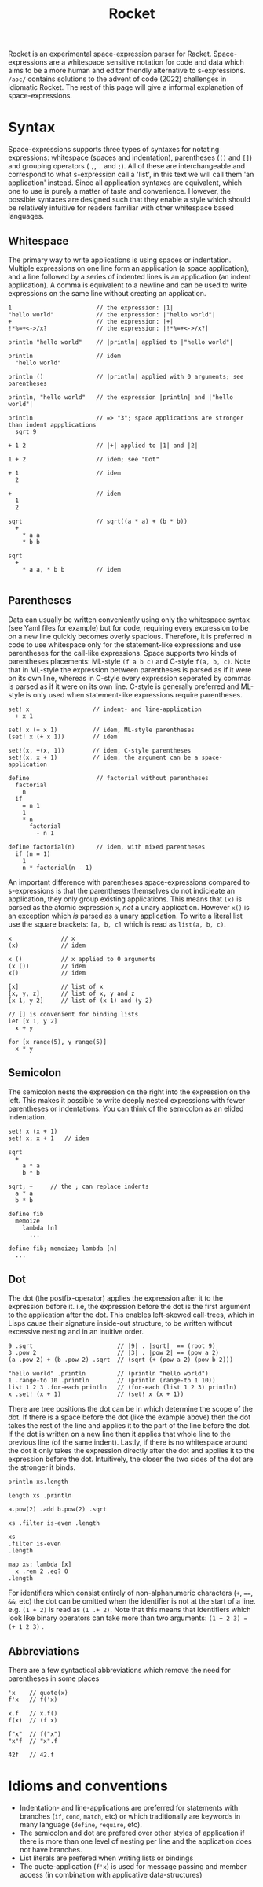 #+title: Rocket
Rocket is an experimental space-expression parser for Racket. Space-expressions are a whitespace sensitive notation for code and data which aims to be a more human and editor friendly alternative to s-expressions. ~/aoc/~ contains solutions to the advent of code (2022) challenges in idiomatic Rocket. The rest of this page will give a informal explanation of space-expressions.

[[./day25.png]]

* Syntax
Space-expressions supports three types of syntaxes for notating expressions: whitespace (spaces and indentation), parentheses (~()~ and ~[]~) and grouping operators ( ~,~, ~.~ and ~;~). All of these are interchangeable and correspond to what s-expression call a 'list', in this text we will call them 'an application' instead. Since all application syntaxes are equivalent, which one to use is purely a matter of taste and convenience. However, the possible syntaxes are designed such that they enable a style which should be relatively intuitive for readers familiar with other whitespace based languages.
** Whitespace
The primary way to write applications is using spaces or indentation. Multiple expressions on one line form an application (a space application), and a line followed by a series of indented lines is an application (an indent application). A comma is equivalent to a newline and can be used to write expressions on the same line without creating an application.
#+begin_src
1                        // the expression: |1|
"hello world"            // the expression: |"hello world"|
+                        // the expression: |+|
!*%=+<->/x?              // the expression: |!*%=+<->/x?|

println "hello world"    // |println| applied to |"hello world"|

println                  // idem
  "hello world"

println ()               // |println| applied with 0 arguments; see parentheses

println, "hello world"   // the expression |println| and |"hello world"|

println                  // => "3"; space applications are stronger than indent appplications
  sqrt 9

+ 1 2                    // |+| applied to |1| and |2|

1 + 2                    // idem; see "Dot"

+ 1                      // idem
  2

+                        // idem
  1
  2

sqrt                     // sqrt((a * a) + (b * b))
  +
    * a a
    * b b

sqrt
  +
    * a a, * b b         // idem

#+end_src
** Parentheses
Data can usually be written conveniently using only the whitespace syntax (see Yaml files for example) but for code, requiring every expression to be on a new line quickly becomes overly spacious. Therefore, it is preferred in code to use whitespace only for the statement-like expressions and use parentheses for the call-like expressions. Space supports two kinds of parentheses placements: ML-style ~(f a b c)~ and C-style ~f(a, b, c)~. Note that in ML-style the expression between parentheses is parsed as if it were on its own line, whereas in C-style every expression seperated by commas is parsed as if it were on its own line. C-style is generally preferred and ML-style is only used when statement-like expressions require parentheses.
#+begin_src
set! x                  // indent- and line-application
  + x 1

set! x (+ x 1)          // idem, ML-style parentheses
(set! x (+ x 1))        // idem

set!(x, +(x, 1))        // idem, C-style parentheses
set!(x, x + 1)          // idem, the argument can be a space-application

define                   // factorial without parentheses
  factorial
    n
  if
    = n 1
    1
    * n
      factorial
        - n 1

define factorial(n)      // idem, with mixed parentheses
  if (n = 1)
    1
    n * factorial(n - 1)
#+end_src
An important difference with parentheses space-expressions compared to s-expressions is that the parentheses themselves do not indicieate an application, they only group existing applications. This means that ~(x)~ is parsed as the atomic expression ~x~, /not/ a unary application. However ~x()~ is an exception which /is/ parsed as a unary application. To write a literal list use the square brackets: ~[a, b, c]~ which is read as ~list(a, b, c)~.
#+begin_src
x              // x
(x)            // idem

x ()           // x applied to 0 arguments
(x ())         // idem
x()            // idem

[x]            // list of x
[x, y, z]      // list of x, y and z
[x 1, y 2]     // list of (x 1) and (y 2)

// [] is convenient for binding lists
let [x 1, y 2]
  x + y

for [x range(5), y range(5)]
  x * y
#+end_src
** Semicolon
The semicolon nests the expression on the right into the expression on the left. This makes it possible to write deeply nested expressions with fewer parentheses or indentations. You can think of the semicolon as an elided indentation.
#+begin_src
set! x (x + 1)
set! x; x + 1   // idem

sqrt
  +
    a * a
    b * b

sqrt; +     // the ; can replace indents
  a * a
  b * b

define fib
  memoize
    lambda [n]
      ...

define fib; memoize; lambda [n]
  ...
#+end_src
** Dot
The dot (the postfix-operator) applies the expression after it to the expression before it. i.e, the expression before the dot is the first argument to the application after the dot. This enables left-skewed call-trees, which in Lisps cause their signature inside-out structure, to be written without excessive nesting and in an inuitive order.
#+begin_src
9 .sqrt                        // |9| . |sqrt|  == (root 9)
3 .pow 2                       // |3| . |pow 2| == (pow a 2)
(a .pow 2) + (b .pow 2) .sqrt  // (sqrt (+ (pow a 2) (pow b 2)))

"hello world" .println         // (println "hello world")
1 .range-to 10 .println        // (println (range-to 1 10))
list 1 2 3 .for-each println   // (for-each (list 1 2 3) println)
x .set! (x + 1)                // (set! x (x + 1))
#+end_src
There are tree positions the dot can be in which determine the scope of the dot. If there is a space before the dot (like the example above) then the dot takes the rest of the line and applies it to the part of the line before the dot. If the dot is written on a new line then it applies that whole line to the previous line (of the same indent). Lastly, if there is no whitespace around the dot it only takes the expression directly after the dot and applies it to the expression before the dot. Intuitively, the closer the two sides of the dot are the stronger it binds.
#+begin_src
println xs.length

length xs .println

a.pow(2) .add b.pow(2) .sqrt

xs .filter is-even .length

xs
.filter is-even
.length

map xs; lambda [x]
  x .rem 2 .eq? 0
.length
#+end_src
For identifiers which consist entirely of non-alphanumeric characters (~+~, ~==~, ~&&~, etc) the dot can be omitted when the identifier is not at the start of a line. e.g. ~(1 + 2)~ is read as ~(1 .+ 2)~. Note that this means that identifiers which look like binary operators can take more than two arguments: ~(1 + 2 3) = (+ 1 2 3)~ .
** Abbreviations
There are a few syntactical abbreviations which remove the need for parentheses in some places
#+begin_src
'x    // quote(x)
f'x   // f('x)

x.f   // x.f()
f(x)  // (f x)

f"x"  // f("x")
"x"f  // "x".f

42f   // 42.f
#+end_src
* Idioms and conventions
- Indentation- and line-applications are preferred for statements with branches (~if~, ~cond~, ~match~, etc) or which traditionally are keywords in many language (~define~, ~require~, etc).
- The semicolon and dot are prefered over other styles of application if there is more than one level of nesting per line and the application does not have branches.
- List literals are prefered when writing lists or bindings
- The quote-application (~f'x~) is used for message passing and member access (in combination with applicative data-structures)
